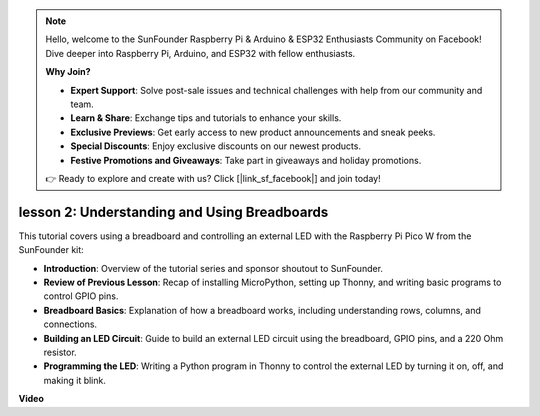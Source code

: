 .. note::

    Hello, welcome to the SunFounder Raspberry Pi & Arduino & ESP32 Enthusiasts Community on Facebook! Dive deeper into Raspberry Pi, Arduino, and ESP32 with fellow enthusiasts.

    **Why Join?**

    - **Expert Support**: Solve post-sale issues and technical challenges with help from our community and team.
    - **Learn & Share**: Exchange tips and tutorials to enhance your skills.
    - **Exclusive Previews**: Get early access to new product announcements and sneak peeks.
    - **Special Discounts**: Enjoy exclusive discounts on our newest products.
    - **Festive Promotions and Giveaways**: Take part in giveaways and holiday promotions.

    👉 Ready to explore and create with us? Click [|link_sf_facebook|] and join today!

lesson 2:  Understanding and Using Breadboards
=================================================================

This tutorial covers using a breadboard and controlling an external LED with the Raspberry Pi Pico W from the SunFounder kit:

* **Introduction**: Overview of the tutorial series and sponsor shoutout to SunFounder.
* **Review of Previous Lesson**: Recap of installing MicroPython, setting up Thonny, and writing basic programs to control GPIO pins.
* **Breadboard Basics**: Explanation of how a breadboard works, including understanding rows, columns, and connections.
* **Building an LED Circuit**: Guide to build an external LED circuit using the breadboard, GPIO pins, and a 220 Ohm resistor.
* **Programming the LED**: Writing a Python program in Thonny to control the external LED by turning it on, off, and making it blink.


**Video**

.. raw:: html

    <iframe width="700" height="500" src="https://www.youtube.com/embed/SL4_oU9t8Ss?si=Y3IQH0_JAyygMfUT" title="YouTube video player" frameborder="0" allow="accelerometer; autoplay; clipboard-write; encrypted-media; gyroscope; picture-in-picture; web-share" allowfullscreen></iframe>

